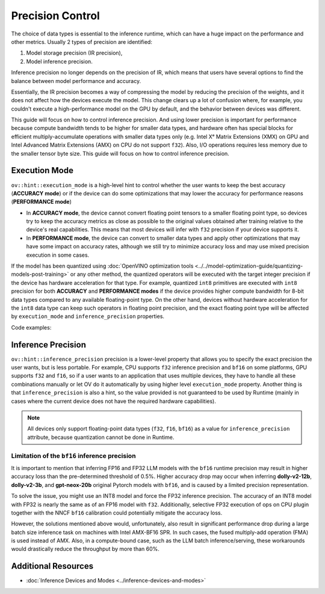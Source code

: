.. {#openvino_docs_OV_UG_Precision_Control}

Precision Control
=================


The choice of data types is essential to the inference runtime, which can have a huge impact on
the performance and other metrics. Usually 2 types of precision are identified:

1. Model storage precision (IR precision),
2. Model inference precision.

Inference precision no longer depends on the precision of IR, which means that users have
several options to find the balance between model performance and accuracy.

Essentially, the IR precision becomes a way of compressing the model by reducing the precision
of the weights, and it does not affect how the devices execute the model. This change clears up
a lot of confusion where, for example, you couldn't execute a high-performance model on the GPU
by default, and the behavior between devices was different.

This guide will focus on how to control inference precision. And using lower precision is
important for performance because compute bandwidth tends to be higher for smaller data
types, and hardware often has special blocks for efficient multiply-accumulate operations
with smaller data types only (e.g. Intel Xᵉ Matrix Extensions (XMX) on GPU and Intel
Advanced Matrix Extensions (AMX) on CPU do not support ``f32``). Also, I/O operations
requires less memory due to the smaller tensor byte size. This guide will focus on how
to control inference precision.


Execution Mode
##############

``ov::hint::execution_mode`` is a high-level hint to control whether the user wants to keep
the best accuracy (**ACCURACY mode**) or if the device can do some optimizations that
may lower the accuracy for performance reasons (**PERFORMANCE mode**)

* In **ACCURACY mode**, the device cannot convert floating point tensors to a smaller
  floating point type, so devices try to keep the accuracy metrics as close as possible to
  the original values ​​obtained after training relative to the device's real capabilities.
  This means that most devices will infer with ``f32`` precision if your device supports it.
* In **PERFORMANCE mode**, the device can convert to smaller data types and apply other
  optimizations that may have some impact on accuracy rates, although we still try to
  minimize accuracy loss and may use mixed precision execution in some cases.

If the model has been quantized using
:doc:`OpenVINO optimization tools <../../model-optimization-guide/quantizing-models-post-training>`
or any other method, the quantized operators will be executed with the target integer
precision if the device has hardware acceleration for that type. For example, quantized
``int8`` primitives are executed with ``int8`` precision for both **ACCURACY** and
**PERFORMANCE modes** if the device provides higher compute bandwidth for 8-bit data types
compared to any available floating-point type. On the other hand, devices without hardware
acceleration for the ``int8`` data type can keep such operators in floating point precision,
and the exact floating point type will be affected by ``execution_mode`` and
``inference_precision`` properties.

Code examples:

.. tab-set::

   .. tab-item:: Python
      :sync: py

      .. doxygensnippet:: docs/snippets/cpu/ov_execution_mode.py
         :language: python
         :fragment: [ov:execution_mode:part0]

   .. tab-item:: C++
      :sync: cpp

      .. doxygensnippet:: docs/snippets/cpu/ov_execution_mode.cpp
         :language: cpp
         :fragment: [ov:execution_mode:part0]


Inference Precision
###################

``ov::hint::inference_precision`` precision is a lower-level property that allows you
to specify the exact precision the user wants, but is less portable. For example, CPU
supports ``f32`` inference precision and ``bf16`` on some platforms, GPU supports ``f32``
and ``f16``, so if a user wants to an application that uses multiple devices, they have
to handle all these combinations manually or let OV do it automatically by using higher
level ``execution_mode`` property. Another thing is that ``inference_precision`` is also
a hint, so the value provided is not guaranteed to be used by Runtime (mainly in cases
where the current device does not have the required hardware capabilities).

.. note::

   All devices only support floating-point data types (``f32``, ``f16``, ``bf16``) as a value
   for ``inference_precision`` attribute, because quantization cannot be done in Runtime.


.. _limited_inference_precision:

Limitation of the ``bf16`` inference precision
++++++++++++++++++++++++++++++++++++++++++++++

It is important to mention that inferring FP16 and FP32 LLM models with the ``bf16`` runtime
precision may result in higher accuracy loss than the pre-determined threshold of 0.5%.
Higher accuracy drop may occur when inferring **dolly-v2-12b**, **dolly-v2-3b**, and
**gpt-neox-20b** original Pytorch models with ``bf16``, and is caused by a limited
precision representation.

To solve the issue, you might use an INT8 model and force the FP32 inference precision.
The accuracy of an INT8 model with FP32 is nearly the same as of an FP16 model with ``f32``.
Additionally, selective FP32 execution of ops on CPU plugin together with the NNCF ``bf16``
calibration could potentially mitigate the accuracy loss.

However, the solutions mentioned above would, unfortunately, also result in significant
performance drop during a large batch size inference task on machines with Intel AMX-BF16 SPR.
In such cases, the fused multiply-add operation (FMA) is used instead of AMX. Also,
in a compute-bound case, such as the LLM batch inference/serving, these workarounds
would drastically reduce the throughput by more than 60%.



Additional Resources
####################

* :doc:`Inference Devices and Modes <../inference-devices-and-modes>`


